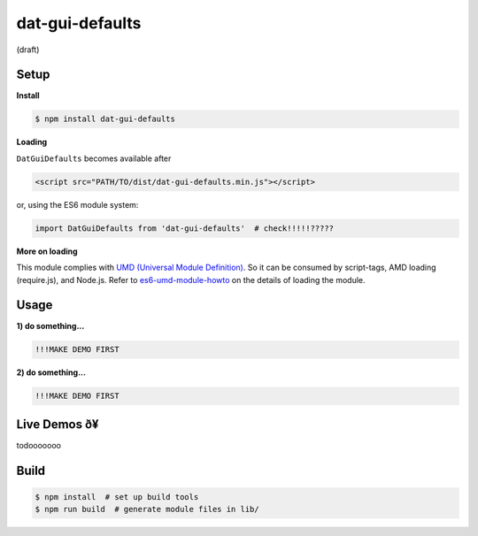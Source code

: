 dat-gui-defaults
===================

(draft)

Setup
-----

**Install**

.. code::
   
   $ npm install dat-gui-defaults

**Loading**

``DatGuiDefaults`` becomes available after

.. code::

   <script src="PATH/TO/dist/dat-gui-defaults.min.js"></script>

or, using the ES6 module system:
   
.. code::

   import DatGuiDefaults from 'dat-gui-defaults'  # check!!!!!?????
   
**More on loading**

This module complies with `UMD (Universal Module Definition)`_.
So it can be consumed by script-tags, AMD loading (require.js), and Node.js.
Refer to `es6-umd-module-howto`_ on the details of loading the module.

.. _UMD (Universal Module Definition): https://github.com/umdjs/umd
.. _es6-umd-module-howto: https://github.com/w3reality/es6-umd-module-howto

Usage
-----

**1) do something...**

.. code::

   !!!MAKE DEMO FIRST

**2) do something...**

.. code::

   !!!MAKE DEMO FIRST

Live Demos ð¥
--------------

todooooooo

Build
-----

.. code::

   $ npm install  # set up build tools
   $ npm run build  # generate module files in lib/
